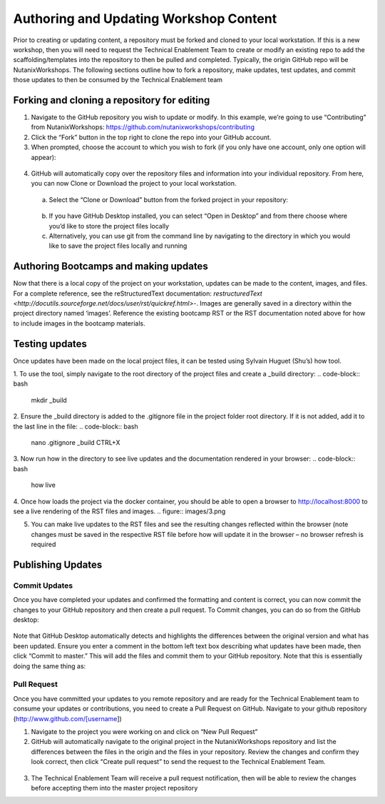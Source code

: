 .. Adding labels to the beginning of your lab is helpful for linking to the lab from other pages
.. _authoring:


=============
Authoring and Updating Workshop Content
=============

Prior to creating or updating content, a repository must be forked and cloned to your local workstation.  If this is a new workshop, then you will need to request the Technical Enablement Team to create or modify an existing repo to add the scaffolding/templates into the repository to then be pulled and completed.  Typically, the origin GitHub repo will be NutanixWorkshops.  The following sections outline how to fork a repository, make updates, test updates, and commit those updates to then be consumed by the Technical Enablement team

Forking and cloning a repository for editing
++++++++++++++++++++++
1.	Navigate to the GitHub repository you wish to update or modify. In this example, we’re going to use “Contributing” from NutanixWorkshops: https://github.com/nutanixworkshops/contributing
2.	Click the “Fork” button in the top right to clone the repo into your GitHub account.
3.	When prompted, choose the 	account to which you wish to fork (if you only have one account, only one option will appear):

  .. figure:: images/1.png

4.	GitHub will automatically copy over the repository files and information into your individual repository.  From here, you can now Clone or Download the project to your local workstation.
  a.	Select the “Clone or Download” button from the forked project in your repository:

  .. figure:: images/2.png

  b.	If you have GitHub Desktop installed, you can select “Open in Desktop” and from there choose where you’d like to store the project files locally
  c.	Alternatively, you can use git from the command line by navigating to the directory in which you would like to save the project files locally and running

.. code-block:: bash
    cd ~/Documents/GitHub/
    git clone https://github.com/slotdawg/contributing.git
    cd contributing
    git pull


Authoring Bootcamps and making updates
++++++++++++++++++++++
Now that there is a local copy of the project on your workstation, updates can be made to the content, images, and files. For a complete reference, see the reStructuredText documentation:
`restructuredText <http://docutils.sourceforge.net/docs/user/rst/quickref.html>`-.
Images are generally saved in a directory within the project directory named ‘images’.  Reference the existing bootcamp RST or the RST documentation noted above for how to include images in the bootcamp materials.

Testing updates
++++++++++++++++++++++
Once updates have been made on the local project files, it can be tested using Sylvain Huguet (Shu’s) how tool.

1.	To use the tool, simply navigate to the root directory of the project files and create a _build directory:
.. code-block:: bash
    mkdir _build

2.	Ensure the _build directory is added to the .gitignore file in the project folder root directory. If it is not added, add it to the last line in the file:
.. code-block:: bash
    nano .gitignore
    _build
    CTRL+X

3.	Now run how in the directory to see live updates and the documentation rendered in your browser:
.. code-block:: bash
    how live

4.	Once how loads the project via the docker container, you should be able to open a browser to http://localhost:8000 to see a live rendering of the RST files and images.
.. figure:: images/3.png

5.	You can make live updates to the RST files and see the resulting changes reflected within the browser (note changes must be saved in the respective RST file before how will update it in the browser – no browser refresh is required

Publishing Updates
++++++++++++++++++++++

Commit Updates
----------------------
Once you have completed your updates and confirmed the formatting and content is correct, you can now commit the changes to your GitHub repository and then create a pull request.  To Commit changes, you can do so from the GitHub desktop:

.. figure:: images/4.png

Note that GitHub Desktop automatically detects and highlights the differences between the original version and what has been updated.  Ensure you enter a comment in the bottom left text box describing what updates have been made, then click “Commit to master.”  This will add the files and commit them to your GitHub repository.  Note that this is essentially doing the same thing as:

.. code-block:: bash
    git commit -a -m “Updated index file for demonstration purposes”
    git push

Pull Request
----------------------
Once you have committed your updates to you remote repository and are ready for the Technical Enablement team to consume your updates or contributions, you need to create a Pull Request on GitHub. Navigate to your github repository (http://www.github.com/[username])

1.	Navigate to the project you were working on and click on “New Pull Request”

2.	GitHub will automatically navigate to the original project in the NutanixWorkshops repository and list the differences between the files in the origin and the files in your repository.  Review the changes and confirm they look correct, then click “Create pull request” to send the request to the Technical Enablement Team.

  .. figure:: images/5.png
3.	The Technical Enablement Team will receive a pull request notification, then will be able to review the changes before accepting them into the master project repository
